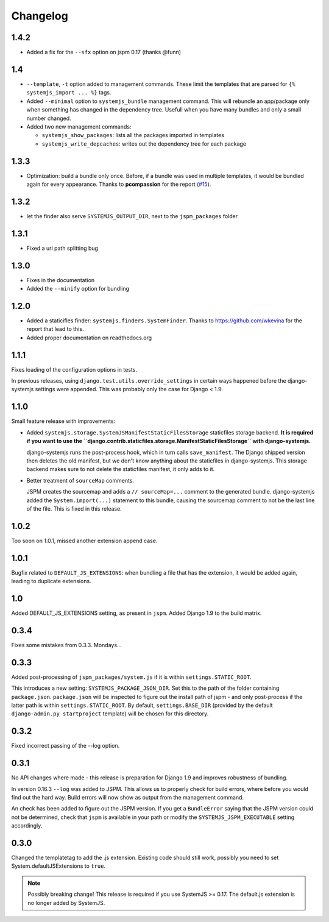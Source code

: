 Changelog
=========
1.4.2
-----
* Added a fix for the ``--sfx`` option on jspm 0.17 (thanks @funn)

1.4
---

* ``--template``, ``-t`` option added to management commands. These limit the
  templates that are parsed for ``{% systemjs_import ... %}`` tags.

* Added ``--minimal`` option to ``systemjs_bundle`` management command. This will
  rebundle an app/package only when something has changed in the dependency tree.
  Usefull when you have many bundles and only a small number changed.

* Added two new management commands:

  - ``systemjs_show_packages``: lists all the packages imported in templates
  - ``systemjs_write_depcaches``: writes out the dependency tree for each package

1.3.3
-----

* Optimization: build a bundle only once. Before, if a bundle was used in
  multiple templates, it would be bundled again for every appearance. Thanks to
  **pcompassion** for the report (`#15`_).

.. _#15: https://github.com/sergei-maertens/django-systemjs/issues/15

1.3.2
-----

* let the finder also serve ``SYSTEMJS_OUTPUT_DIR``, next to the ``jspm_packages``
  folder

1.3.1
-----

* Fixed a url path splitting bug

1.3.0
-----
* Fixes in the documentation
* Added the ``--minify`` option for bundling

1.2.0
-----

* Added a staticifles finder: ``systemjs.finders.SystemFinder``. Thanks to
  https://github.com/wkevina for the report that lead to this.

* Added proper documentation on readthedocs.org


1.1.1
-----

Fixes loading of the configuration options in tests.

In previous releases, using ``django.test.utils.override_settings`` in certain
ways happened before the django-systemjs settings were appended. This was
probably only the case for Django < 1.9.


1.1.0
-----
Small feature release with improvements:

* Added ``systemjs.storage.SystemJSManifestStaticFilesStorage``
  staticfiles storage backend. **It is required if you want to use the
  ``django.contrib.staticfiles.storage.ManifestStaticFilesStorage`` with
  django-systemjs.**

  django-systemjs runs the post-process hook, which in turn calls
  ``save_manifest``. The Django shipped version then deletes the old manifest,
  but we don't know anything about the staticfiles in django-systemjs. This
  storage backend makes sure to not delete the staticfiles manifest, it only
  adds to it.

* Better treatment of ``sourceMap`` comments.

  JSPM creates the sourcemap and adds a ``// sourceMap=...`` comment to the
  generated bundle. django-systemjs added the ``System.import(...)`` statement
  to this bundle, causing the sourcemap comment to not be the last line of the
  file. This is fixed in this release.

1.0.2
-----
Too soon on 1.0.1, missed another extension append case.

1.0.1
-----
Bugfix related to ``DEFAULT_JS_EXTENSIONS``: when bundling a file that has the
extension, it would be added again, leading to duplicate extensions.

1.0
---
Added DEFAULT_JS_EXTENSIONS setting, as present in ``jspm``.
Added Django 1.9 to the build matrix.

0.3.4
-----
Fixes some mistakes from 0.3.3. Mondays...

0.3.3
-----
Added post-processing of ``jspm_packages/system.js`` if it is within
``settings.STATIC_ROOT``.

This introduces a new setting: ``SYSTEMJS_PACKAGE_JSON_DIR``. Set this to the path
of the folder containing ``package.json``. ``package.json`` will be inspected to
figure out the install path of jspm - and only post-process if the latter path
is within ``settings.STATIC_ROOT``. By default, ``settings.BASE_DIR`` (provided by
the default ``django-admin.py startproject`` template) will be chosen for this
directory.

0.3.2
-----
Fixed incorrect passing of the --log option.

0.3.1
-----

No API changes where made - this release is preparation for Django 1.9 and
improves robustness of bundling.

In version 0.16.3 ``--log`` was added to JSPM. This allows us to properly check
for build errors, where before you would find out the hard way. Build errors
will now show as output from the management command.

An check has been added to figure out the JSPM version. If you get a
``BundleError`` saying that the JSPM version could not be determined, check that
``jspm`` is available in your path or modify the ``SYSTEMJS_JSPM_EXECUTABLE``
setting accordingly.


0.3.0
-----

Changed the templatetag to add the .js extension. Existing code should still
work, possibly you need to set System.defaultJSExtensions to ``true``.


.. note::

    Possibly breaking change! This release is required if you use SystemJS >=
    0.17. The default.js extension is no longer added by SystemJS.

